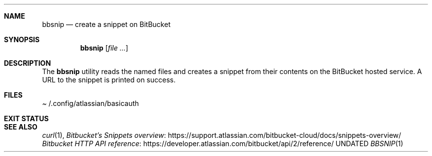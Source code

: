 .Dd
.Dt BBSNIP 1
.Sh NAME
.Nm bbsnip
.Nd create a snippet on BitBucket
.Sh SYNOPSIS
.Nm
.Op Ar
.Sh DESCRIPTION
The
.Nm
utility reads the named files
and creates a snippet from their contents on the BitBucket hosted service.
A URL to the snippet is printed on success.
.Sh FILES
.Pa Ev /.config/atlassian/basicauth
.Sh EXIT STATUS
.Ex
.Sh SEE ALSO
.Xr curl 1 ,
.Lk https://support.atlassian.com/bitbucket-cloud/docs/snippets-overview/ Bitbucket's Snippets overview
.Lk https://developer.atlassian.com/bitbucket/api/2/reference/ Bitbucket HTTP API reference
